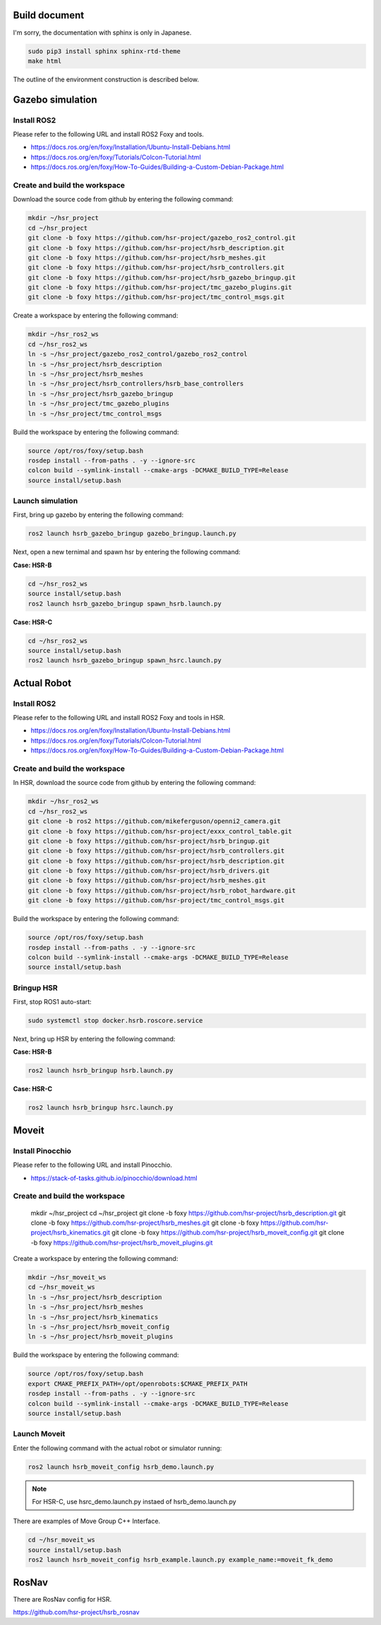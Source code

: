 Build document
=======================

I'm sorry, the documentation with sphinx is only in Japanese.

.. code-block:: bash

   sudo pip3 install sphinx sphinx-rtd-theme
   make html

The outline of the environment construction is described below.


Gazebo simulation
=======================

Install ROS2
+++++++++++++++++++++

Please refer to the following URL and install ROS2 Foxy and tools.

* https://docs.ros.org/en/foxy/Installation/Ubuntu-Install-Debians.html
* https://docs.ros.org/en/foxy/Tutorials/Colcon-Tutorial.html
* https://docs.ros.org/en/foxy/How-To-Guides/Building-a-Custom-Debian-Package.html


Create and build the workspace
+++++++++++++++++++++++++++++++++

Download the source code from github by entering the following command:

.. code-block:: bash

   mkdir ~/hsr_project
   cd ~/hsr_project
   git clone -b foxy https://github.com/hsr-project/gazebo_ros2_control.git
   git clone -b foxy https://github.com/hsr-project/hsrb_description.git
   git clone -b foxy https://github.com/hsr-project/hsrb_meshes.git
   git clone -b foxy https://github.com/hsr-project/hsrb_controllers.git
   git clone -b foxy https://github.com/hsr-project/hsrb_gazebo_bringup.git
   git clone -b foxy https://github.com/hsr-project/tmc_gazebo_plugins.git
   git clone -b foxy https://github.com/hsr-project/tmc_control_msgs.git


Create a workspace by entering the following command:

.. code-block:: bash

   mkdir ~/hsr_ros2_ws
   cd ~/hsr_ros2_ws
   ln -s ~/hsr_project/gazebo_ros2_control/gazebo_ros2_control
   ln -s ~/hsr_project/hsrb_description
   ln -s ~/hsr_project/hsrb_meshes
   ln -s ~/hsr_project/hsrb_controllers/hsrb_base_controllers
   ln -s ~/hsr_project/hsrb_gazebo_bringup
   ln -s ~/hsr_project/tmc_gazebo_plugins
   ln -s ~/hsr_project/tmc_control_msgs


Build the workspace by entering the following command:

.. code-block:: bash

   source /opt/ros/foxy/setup.bash
   rosdep install --from-paths . -y --ignore-src
   colcon build --symlink-install --cmake-args -DCMAKE_BUILD_TYPE=Release
   source install/setup.bash


Launch simulation
+++++++++++++++++++++++++++++++++

First, bring up gazebo by entering the following command:

.. code-block:: bash

   ros2 launch hsrb_gazebo_bringup gazebo_bringup.launch.py


Next, open a new ternimal and spawn hsr by entering the following command:

**Case: HSR-B**

.. code-block:: bash

   cd ~/hsr_ros2_ws
   source install/setup.bash
   ros2 launch hsrb_gazebo_bringup spawn_hsrb.launch.py

**Case: HSR-C**

.. code-block:: bash

   cd ~/hsr_ros2_ws
   source install/setup.bash
   ros2 launch hsrb_gazebo_bringup spawn_hsrc.launch.py


Actual Robot
=======================

Install ROS2
+++++++++++++++++++++

Please refer to the following URL and install ROS2 Foxy and tools in HSR.

* https://docs.ros.org/en/foxy/Installation/Ubuntu-Install-Debians.html
* https://docs.ros.org/en/foxy/Tutorials/Colcon-Tutorial.html
* https://docs.ros.org/en/foxy/How-To-Guides/Building-a-Custom-Debian-Package.html


Create and build the workspace
+++++++++++++++++++++++++++++++++

In HSR, download the source code from github by entering the following command:

.. code-block:: bash

   mkdir ~/hsr_ros2_ws
   cd ~/hsr_ros2_ws
   git clone -b ros2 https://github.com/mikeferguson/openni2_camera.git
   git clone -b foxy https://github.com/hsr-project/exxx_control_table.git
   git clone -b foxy https://github.com/hsr-project/hsrb_bringup.git
   git clone -b foxy https://github.com/hsr-project/hsrb_controllers.git
   git clone -b foxy https://github.com/hsr-project/hsrb_description.git
   git clone -b foxy https://github.com/hsr-project/hsrb_drivers.git
   git clone -b foxy https://github.com/hsr-project/hsrb_meshes.git
   git clone -b foxy https://github.com/hsr-project/hsrb_robot_hardware.git
   git clone -b foxy https://github.com/hsr-project/tmc_control_msgs.git


Build the workspace by entering the following command:

.. code-block:: bash

   source /opt/ros/foxy/setup.bash
   rosdep install --from-paths . -y --ignore-src
   colcon build --symlink-install --cmake-args -DCMAKE_BUILD_TYPE=Release
   source install/setup.bash


Bringup HSR
+++++++++++++++++++++++++++++++++

First, stop ROS1 auto-start:

.. code-block:: bash

   sudo systemctl stop docker.hsrb.roscore.service


Next, bring up HSR by entering the following command:

**Case: HSR-B**

.. code-block:: bash

   ros2 launch hsrb_bringup hsrb.launch.py

**Case: HSR-C**

.. code-block:: bash

   ros2 launch hsrb_bringup hsrc.launch.py


Moveit
=======================

Install Pinocchio
+++++++++++++++++++++

Please refer to the following URL and install Pinocchio.

* https://stack-of-tasks.github.io/pinocchio/download.html


Create and build the workspace
+++++++++++++++++++++++++++++++++

   mkdir ~/hsr_project
   cd ~/hsr_project
   git clone -b foxy https://github.com/hsr-project/hsrb_description.git
   git clone -b foxy https://github.com/hsr-project/hsrb_meshes.git
   git clone -b foxy https://github.com/hsr-project/hsrb_kinematics.git
   git clone -b foxy https://github.com/hsr-project/hsrb_moveit_config.git
   git clone -b foxy https://github.com/hsr-project/hsrb_moveit_plugins.git


Create a workspace by entering the following command:

.. code-block:: bash

   mkdir ~/hsr_moveit_ws
   cd ~/hsr_moveit_ws
   ln -s ~/hsr_project/hsrb_description
   ln -s ~/hsr_project/hsrb_meshes
   ln -s ~/hsr_project/hsrb_kinematics
   ln -s ~/hsr_project/hsrb_moveit_config
   ln -s ~/hsr_project/hsrb_moveit_plugins


Build the workspace by entering the following command:

.. code-block:: bash

   source /opt/ros/foxy/setup.bash
   export CMAKE_PREFIX_PATH=/opt/openrobots:$CMAKE_PREFIX_PATH
   rosdep install --from-paths . -y --ignore-src
   colcon build --symlink-install --cmake-args -DCMAKE_BUILD_TYPE=Release
   source install/setup.bash


Launch Moveit
+++++++++++++++++++++++++++++++++

Enter the following command with the actual robot or simulator running:

.. code-block:: bash

   ros2 launch hsrb_moveit_config hsrb_demo.launch.py

.. note::

   For HSR-C, use hsrc_demo.launch.py instaed of hsrb_demo.launch.py


There are examples of Move Group C++ Interface.

.. code-block:: bash

   cd ~/hsr_moveit_ws
   source install/setup.bash
   ros2 launch hsrb_moveit_config hsrb_example.launch.py example_name:=moveit_fk_demo


RosNav
=======================

There are RosNav config for HSR.

https://github.com/hsr-project/hsrb_rosnav
